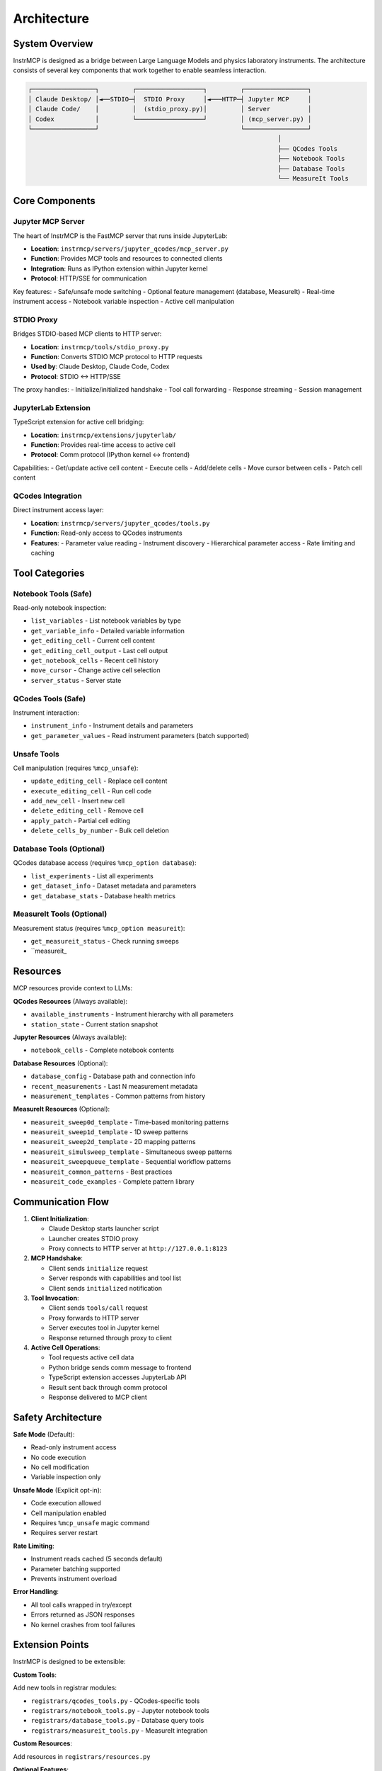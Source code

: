 Architecture
============

System Overview
---------------

InstrMCP is designed as a bridge between Large Language Models and physics laboratory instruments. The architecture consists of several key components that work together to enable seamless interaction.

.. code-block:: text

   ┌─────────────────┐         ┌──────────────────┐         ┌─────────────────┐
   │ Claude Desktop/ │◄──STDIO─┤  STDIO Proxy     │◄───HTTP─┤ Jupyter MCP     │
   │ Claude Code/    │         │  (stdio_proxy.py)│         │ Server          │
   │ Codex           │         └──────────────────┘         │ (mcp_server.py) │
   └─────────────────┘                                      └─────────────────┘
                                                                      │
                                                                      ├── QCodes Tools
                                                                      ├── Notebook Tools
                                                                      ├── Database Tools
                                                                      └── MeasureIt Tools

Core Components
---------------

Jupyter MCP Server
~~~~~~~~~~~~~~~~~~

The heart of InstrMCP is the FastMCP server that runs inside JupyterLab:

- **Location**: ``instrmcp/servers/jupyter_qcodes/mcp_server.py``
- **Function**: Provides MCP tools and resources to connected clients
- **Integration**: Runs as IPython extension within Jupyter kernel
- **Protocol**: HTTP/SSE for communication

Key features:
- Safe/unsafe mode switching
- Optional feature management (database, MeasureIt)
- Real-time instrument access
- Notebook variable inspection
- Active cell manipulation

STDIO Proxy
~~~~~~~~~~~

Bridges STDIO-based MCP clients to HTTP server:

- **Location**: ``instrmcp/tools/stdio_proxy.py``
- **Function**: Converts STDIO MCP protocol to HTTP requests
- **Used by**: Claude Desktop, Claude Code, Codex
- **Protocol**: STDIO ↔ HTTP/SSE

The proxy handles:
- Initialize/initialized handshake
- Tool call forwarding
- Response streaming
- Session management

JupyterLab Extension
~~~~~~~~~~~~~~~~~~~~

TypeScript extension for active cell bridging:

- **Location**: ``instrmcp/extensions/jupyterlab/``
- **Function**: Provides real-time access to active cell
- **Protocol**: Comm protocol (IPython kernel ↔ frontend)

Capabilities:
- Get/update active cell content
- Execute cells
- Add/delete cells
- Move cursor between cells
- Patch cell content

QCodes Integration
~~~~~~~~~~~~~~~~~~

Direct instrument access layer:

- **Location**: ``instrmcp/servers/jupyter_qcodes/tools.py``
- **Function**: Read-only access to QCodes instruments
- **Features**:
  - Parameter value reading
  - Instrument discovery
  - Hierarchical parameter access
  - Rate limiting and caching

Tool Categories
---------------

Notebook Tools (Safe)
~~~~~~~~~~~~~~~~~~~~~

Read-only notebook inspection:

- ``list_variables`` - List notebook variables by type
- ``get_variable_info`` - Detailed variable information
- ``get_editing_cell`` - Current cell content
- ``get_editing_cell_output`` - Last cell output
- ``get_notebook_cells`` - Recent cell history
- ``move_cursor`` - Change active cell selection
- ``server_status`` - Server state

QCodes Tools (Safe)
~~~~~~~~~~~~~~~~~~~

Instrument interaction:

- ``instrument_info`` - Instrument details and parameters
- ``get_parameter_values`` - Read instrument parameters (batch supported)

Unsafe Tools
~~~~~~~~~~~~

Cell manipulation (requires ``%mcp_unsafe``):

- ``update_editing_cell`` - Replace cell content
- ``execute_editing_cell`` - Run cell code
- ``add_new_cell`` - Insert new cell
- ``delete_editing_cell`` - Remove cell
- ``apply_patch`` - Partial cell editing
- ``delete_cells_by_number`` - Bulk cell deletion

Database Tools (Optional)
~~~~~~~~~~~~~~~~~~~~~~~~~~

QCodes database access (requires ``%mcp_option database``):

- ``list_experiments`` - List all experiments
- ``get_dataset_info`` - Dataset metadata and parameters
- ``get_database_stats`` - Database health metrics

MeasureIt Tools (Optional)
~~~~~~~~~~~~~~~~~~~~~~~~~~~

Measurement status (requires ``%mcp_option measureit``):

- ``get_measureit_status`` - Check running sweeps
- ``measureit_

Resources
---------

MCP resources provide context to LLMs:

**QCodes Resources** (Always available):

- ``available_instruments`` - Instrument hierarchy with all parameters
- ``station_state`` - Current station snapshot

**Jupyter Resources** (Always available):

- ``notebook_cells`` - Complete notebook contents

**Database Resources** (Optional):

- ``database_config`` - Database path and connection info
- ``recent_measurements`` - Last N measurement metadata
- ``measurement_templates`` - Common patterns from history

**MeasureIt Resources** (Optional):

- ``measureit_sweep0d_template`` - Time-based monitoring patterns
- ``measureit_sweep1d_template`` - 1D sweep patterns
- ``measureit_sweep2d_template`` - 2D mapping patterns
- ``measureit_simulsweep_template`` - Simultaneous sweep patterns
- ``measureit_sweepqueue_template`` - Sequential workflow patterns
- ``measureit_common_patterns`` - Best practices
- ``measureit_code_examples`` - Complete pattern library

Communication Flow
------------------

1. **Client Initialization**:

   - Claude Desktop starts launcher script
   - Launcher creates STDIO proxy
   - Proxy connects to HTTP server at ``http://127.0.0.1:8123``

2. **MCP Handshake**:

   - Client sends ``initialize`` request
   - Server responds with capabilities and tool list
   - Client sends ``initialized`` notification

3. **Tool Invocation**:

   - Client sends ``tools/call`` request
   - Proxy forwards to HTTP server
   - Server executes tool in Jupyter kernel
   - Response returned through proxy to client

4. **Active Cell Operations**:

   - Tool requests active cell data
   - Python bridge sends comm message to frontend
   - TypeScript extension accesses JupyterLab API
   - Result sent back through comm protocol
   - Response delivered to MCP client

Safety Architecture
-------------------

**Safe Mode** (Default):

- Read-only instrument access
- No code execution
- No cell modification
- Variable inspection only

**Unsafe Mode** (Explicit opt-in):

- Code execution allowed
- Cell manipulation enabled
- Requires ``%mcp_unsafe`` magic command
- Requires server restart

**Rate Limiting**:

- Instrument reads cached (5 seconds default)
- Parameter batching supported
- Prevents instrument overload

**Error Handling**:

- All tool calls wrapped in try/except
- Errors returned as JSON responses
- No kernel crashes from tool failures

Extension Points
----------------

InstrMCP is designed to be extensible:

**Custom Tools**:

Add new tools in registrar modules:

- ``registrars/qcodes_tools.py`` - QCodes-specific tools
- ``registrars/notebook_tools.py`` - Jupyter notebook tools
- ``registrars/database_tools.py`` - Database query tools
- ``registrars/measureit_tools.py`` - MeasureIt integration

**Custom Resources**:

Add resources in ``registrars/resources.py``

**Optional Features**:

Create new optional features following the database/MeasureIt pattern:

1. Create registrar class
2. Add magic command handler
3. Implement tool/resource registration
4. Update ``%mcp_option`` command

Performance Considerations
--------------------------

- **Caching**: Instrument parameters cached to reduce read frequency
- **Batch Operations**: Multiple parameters read in single operation
- **Async Design**: Non-blocking tool execution
- **Rate Limiting**: Prevents excessive instrument queries
- **Lightweight Extension**: Minimal JupyterLab frontend overhead